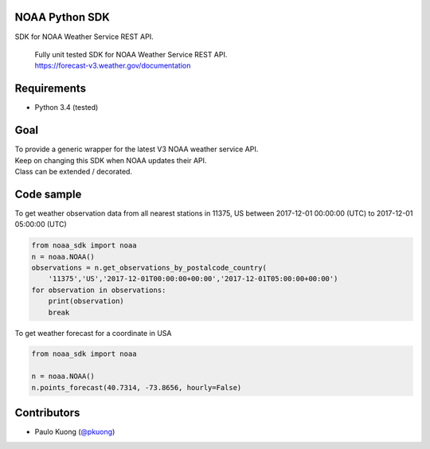 | |Build Status|

NOAA Python SDK
---------------

SDK for NOAA Weather Service REST API.

    | Fully unit tested SDK for NOAA Weather Service REST API.
    | https://forecast-v3.weather.gov/documentation

Requirements
------------

-  Python 3.4 (tested)

Goal
----

| To provide a generic wrapper for the latest V3 NOAA weather service API.
| Keep on changing this SDK when NOAA updates their API.
| Class can be extended / decorated.

Code sample
-----------

| To get weather observation data from all nearest stations in 11375, US between 2017-12-01 00:00:00 (UTC) to 2017-12-01 05:00:00 (UTC)

.. code:: python

    from noaa_sdk import noaa
    n = noaa.NOAA()
    observations = n.get_observations_by_postalcode_country(
        '11375','US','2017-12-01T00:00:00+00:00','2017-12-01T05:00:00+00:00')
    for observation in observations:
        print(observation)
        break

| To get weather forecast for a coordinate in USA

.. code:: python

    from noaa_sdk import noaa

    n = noaa.NOAA()
    n.points_forecast(40.7314, -73.8656, hourly=False)

Contributors
------------

-  Paulo Kuong (`@pkuong`_)

.. _@pkuong: https://github.com/paulokuong

.. |Build Status| image:: https://travis-ci.org/paulokuong/noaa.svg?branch=master
.. target: https://travis-ci.org/paulokuong/noaa